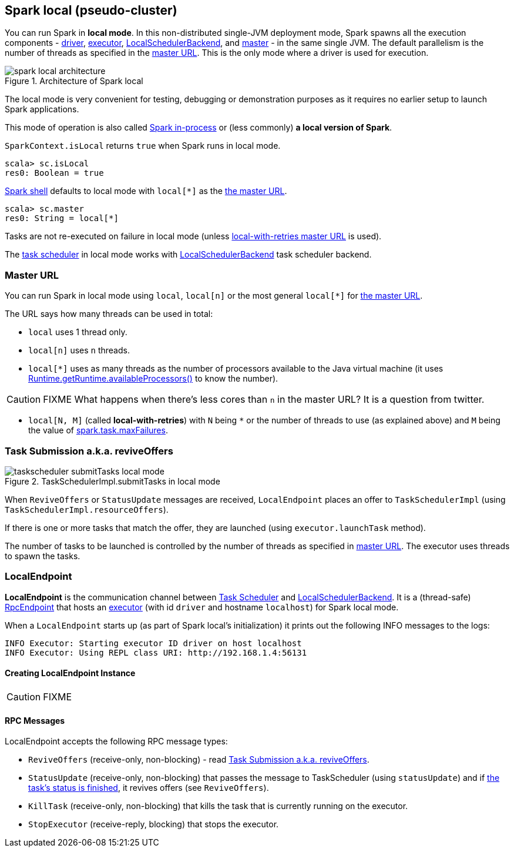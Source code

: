 == Spark local (pseudo-cluster)

You can run Spark in *local mode*. In this non-distributed single-JVM deployment mode, Spark spawns all the execution components - link:spark-driver.adoc[driver], link:spark-executor.adoc[executor], link:spark-LocalSchedulerBackend.adoc[LocalSchedulerBackend], and link:spark-master.adoc[master] - in the same single JVM. The default parallelism is the number of threads as specified in the <<masterURL, master URL>>. This is the only mode where a driver is used for execution.

.Architecture of Spark local
image::diagrams/spark-local-architecture.png[align="center"]

The local mode is very convenient for testing, debugging or demonstration purposes as it requires no earlier setup to launch Spark applications.

This mode of operation is also called  http://spark.apache.org/docs/latest/programming-guide.html#initializing-spark[Spark in-process] or (less commonly) *a local version of Spark*.

`SparkContext.isLocal` returns `true` when Spark runs in local mode.

```
scala> sc.isLocal
res0: Boolean = true
```

link:spark-shell.adoc[Spark shell] defaults to local mode with `local[*]` as the link:spark-deployment-environments.adoc#master-urls[the master URL].

```
scala> sc.master
res0: String = local[*]
```

Tasks are not re-executed on failure in local mode (unless <<masterURL, local-with-retries master URL>> is used).

The link:spark-taskscheduler.adoc[task scheduler] in local mode works with link:spark-LocalSchedulerBackend.adoc[LocalSchedulerBackend] task scheduler backend.

=== [[masterURL]] Master URL

You can run Spark in local mode using `local`, `local[n]` or the most general `local[*]` for link:spark-deployment-environments.adoc#master-urls[the master URL].

The URL says how many threads can be used in total:

* `local` uses 1 thread only.

* `local[n]` uses `n` threads.

* `local[*]` uses as many threads as the number of processors available to the Java virtual machine (it uses https://docs.oracle.com/javase/8/docs/api/java/lang/Runtime.html#availableProcessors--[Runtime.getRuntime.availableProcessors()] to know the number).

CAUTION: FIXME What happens when there's less cores than `n` in the master URL? It is a question from twitter.

* `local[N, M]` (called *local-with-retries*) with `N` being `*` or the number of threads to use (as explained above) and `M` being the value of link:spark-taskscheduler.adoc#spark_task_maxFailures[spark.task.maxFailures].

=== [[task-submission]] Task Submission a.k.a. reviveOffers

.TaskSchedulerImpl.submitTasks in local mode
image::images/taskscheduler-submitTasks-local-mode.png[align="center"]

When `ReviveOffers` or `StatusUpdate` messages are received, `LocalEndpoint` places an offer to `TaskSchedulerImpl` (using `TaskSchedulerImpl.resourceOffers`).

If there is one or more tasks that match the offer, they are launched (using `executor.launchTask` method).

The number of tasks to be launched is controlled by the number of threads as specified in <<masterURL, master URL>>. The executor uses threads to spawn the tasks.

=== [[LocalEndpoint]] LocalEndpoint

*LocalEndpoint* is the communication channel between link:spark-taskscheduler.adoc[Task Scheduler] and link:spark-LocalSchedulerBackend.adoc[LocalSchedulerBackend]. It is a (thread-safe) link:spark-rpc-RpcEndpoint.adoc[RpcEndpoint] that hosts an link:spark-executor.adoc[executor] (with id `driver` and hostname `localhost`) for Spark local mode.

When a `LocalEndpoint` starts up (as part of Spark local's initialization) it prints out the following INFO messages to the logs:

```
INFO Executor: Starting executor ID driver on host localhost
INFO Executor: Using REPL class URI: http://192.168.1.4:56131
```

==== [[LocalEndpoint-creating-instance]] Creating LocalEndpoint Instance

CAUTION: FIXME

==== [[messages]] RPC Messages

LocalEndpoint accepts the following RPC message types:

* `ReviveOffers` (receive-only, non-blocking) - read <<task-submission, Task Submission a.k.a. reviveOffers>>.

* `StatusUpdate` (receive-only, non-blocking) that passes the message to TaskScheduler (using `statusUpdate`) and if link:spark-taskscheduler-tasks.adoc[the task's status is finished], it revives offers (see `ReviveOffers`).

* `KillTask` (receive-only, non-blocking) that kills the task that is currently running on the executor.

* `StopExecutor` (receive-reply, blocking) that stops the executor.
